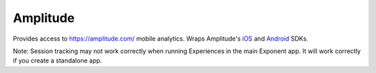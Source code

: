 Amplitude
========

Provides access to https://amplitude.com/ mobile analytics. Wraps Amplitude's `iOS
<https://github.com/amplitude/Amplitude-iOS>`_ and `Android
<https://github.com/amplitude/Amplitude-Android>`_ SDKs.

Note: Session tracking may not work correctly when running Experiences in the main Exponent app. It will work correctly if you create a standalone app.

.. function:: Exponent.Amplitude.initialize(apiKey)

   Initializes Amplitude with your Amplitude API key. Find your API key using `these instructions
   <https://amplitude.zendesk.com/hc/en-us/articles/206728448-Where-can-I-find-my-app-s-API-Key-or-Secret-Key->`_.

   :param string apiKey:
      Your Amplitude application's API key.

.. function:: Exponent.Amplitude.setUserId(userId)

   Assign a user ID to the current user. If you don't have a system for user IDs you don't need to call this. See https://amplitude.zendesk.com/hc/en-us/articles/206404628-Step-2-Assign-User-IDs-and-Identify-your-Users.

   :param string userId:
      User ID for the current user.

.. function:: Exponent.Amplitude.setUserProperties(userProperties)

   Set properties for the current user. See https://amplitude.zendesk.com/hc/en-us/articles/207108327-Step-4-Set-User-Properties-and-Event-Properties.

   :param object userProperties:
      A map of custom properties.

.. function:: Exponent.Amplitude.clearUserProperties()

   Clear properties set by :func:`Exponent.Amplitude.setUserProperties`.

.. function:: Exponent.Amplitude.logEvent(eventName)

   Log an event to Amplitude. https://amplitude.zendesk.com/hc/en-us/articles/206404698-Step-3-Track-Events-and-Understand-the-Actions-Users-Take has information about what kind of events to track.

   :param string eventName:
      The event name.

.. function:: Exponent.Amplitude.logEventWithProperties(eventName, properties)

   Log an event to Amplitude with custom properties. https://amplitude.zendesk.com/hc/en-us/articles/206404698-Step-3-Track-Events-and-Understand-the-Actions-Users-Take has information about what kind of events to track.

   :param string eventName:
      The event name.

   :param object properties:
      A map of custom properties.

.. function:: Exponent.Amplitude.setGroup(groupType, groupNames)

   Add the current user to a group. See https://github.com/amplitude/Amplitude-iOS#setting-groups and https://github.com/amplitude/Amplitude-Android#setting-groups.

   :param string groupType:
      The group name, e.g. "sports".

   :param object groupNames:
      An array of group names, e.g. ["tennis", "soccer"]. Note: the iOS and Android Amplitude SDKs allow you to use a string or an array of strings. We only support an array of strings. Just use an array with one element if you only want one group name.
